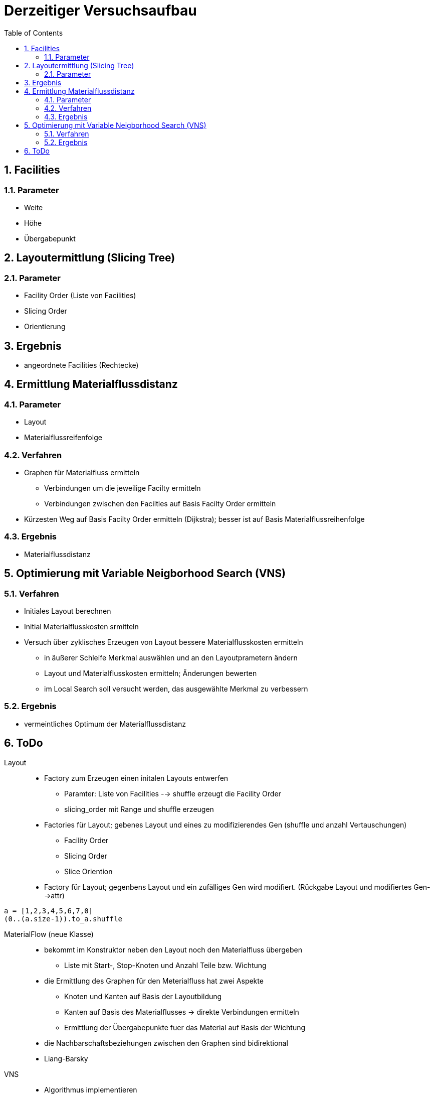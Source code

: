 :numbered:
:toc:


= Derzeitiger Versuchsaufbau

== Facilities

=== Parameter

- Weite
- Höhe
- Übergabepunkt

== Layoutermittlung (Slicing Tree)

=== Parameter

- Facility Order (Liste von Facilities)
- Slicing Order
- Orientierung

== Ergebnis

- angeordnete Facilities (Rechtecke)

== Ermittlung Materialflussdistanz

=== Parameter

- Layout
- Materialflussreifenfolge

=== Verfahren

* Graphen für Materialfluss ermitteln
** Verbindungen um die jeweilige Facilty ermitteln
** Verbindungen zwischen den Facilties auf Basis Facilty Order ermitteln
* Kürzesten Weg auf Basis Facilty Order ermitteln (Dijkstra); besser ist auf Basis Materialflussreihenfolge

=== Ergebnis

* Materialflussdistanz

== Optimierung mit Variable Neigborhood Search (VNS)

=== Verfahren

* Initiales Layout berechnen
* Initial Materialflusskosten srmitteln
* Versuch über zyklisches Erzeugen von Layout bessere Materialflusskosten ermitteln
** in äußerer Schleife Merkmal auswählen und an den Layoutprametern ändern
** Layout und Materialflusskosten ermitteln; Änderungen bewerten
** im Local Search soll versucht werden, das ausgewählte Merkmal zu verbessern

=== Ergebnis

- vermeintliches Optimum der Materialflussdistanz


== ToDo

Layout::
* Factory zum Erzeugen einen initalen Layouts entwerfen
** Paramter: Liste von Facilities --> shuffle erzeugt die Facility Order
** slicing_order mit Range und shuffle erzeugen
* Factories für Layout; gebenes Layout und eines zu modifizierendes Gen (shuffle und anzahl Vertauschungen)
** Facility Order
** Slicing Order
** Slice Oriention
* Factory für Layout; gegenbens Layout und ein zufälliges Gen wird modifiert. (Rückgabe Layout und modifiertes Gen-->attr)

-----
a = [1,2,3,4,5,6,7,0]
(0..(a.size-1)).to_a.shuffle
-----


MaterialFlow (neue Klasse)::
* bekommt im Konstruktor neben den Layout noch den Materialfluss übergeben
** Liste mit Start-, Stop-Knoten und Anzahl Teile bzw. Wichtung
* die Ermittlung des Graphen für den Meterialfluss hat zwei Aspekte
** Knoten und Kanten auf Basis der Layoutbildung
** Kanten auf Basis des Materialflusses -> direkte Verbindungen ermitteln
** Ermittlung der Übergabepunkte fuer das Material auf Basis der Wichtung
* die Nachbarschaftsbeziehungen zwischen den Graphen sind bidirektional
* Liang-Barsky


VNS::
* Algorithmus implementieren


